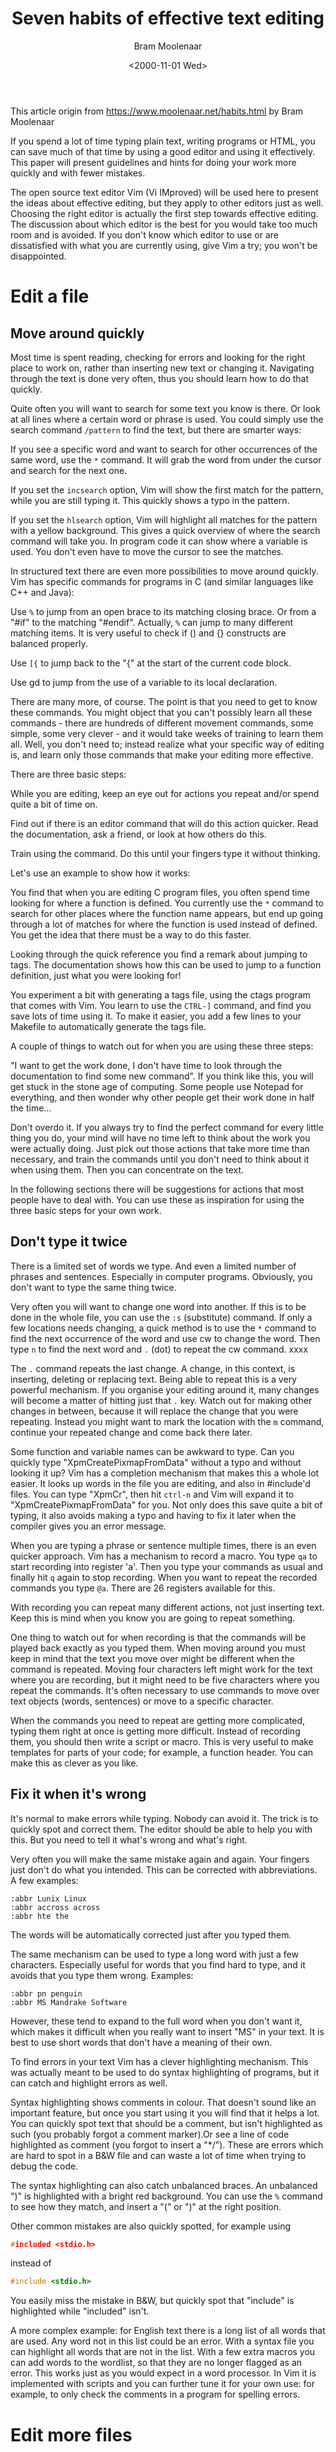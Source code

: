 #+TITLE: Seven habits of effective text editing
#+AUTHOR: Bram Moolenaar
#+DATE: <2000-11-01 Wed>
#+STARTUP: overview num indent
#+OPTIONS: ^:nil

This article origin from https://www.moolenaar.net/habits.html by Bram Moolenaar

If you spend a lot of time typing plain text, writing programs or HTML, you can
save much of that time by using a good editor and using it effectively. This
paper will present guidelines and hints for doing your work more quickly and
with fewer mistakes.

The open source text editor Vim (Vi IMproved) will be used here to present the
ideas about effective editing, but they apply to other editors just as
well. Choosing the right editor is actually the first step towards effective
editing. The discussion about which editor is the best for you would take too
much room and is avoided. If you don't know which editor to use or are
dissatisfied with what you are currently using, give Vim a try; you won't be
disappointed.


* Edit a file
** Move around quickly

Most time is spent reading, checking for errors and looking for the right place
to work on, rather than inserting new text or changing it. Navigating through
the text is done very often, thus you should learn how to do that quickly.

Quite often you will want to search for some text you know is there. Or look at
all lines where a certain word or phrase is used. You could simply use the
search command ~/pattern~ to find the text, but there are smarter ways:

If you see a specific word and want to search for other occurrences of the same
word, use the ~*~ command. It will grab the word from under the cursor and
search for the next one.

If you set the =incsearch= option, Vim will show the first match for the
pattern, while you are still typing it. This quickly shows a typo in the
pattern.

If you set the =hlsearch= option, Vim will highlight all matches for the pattern
with a yellow background. This gives a quick overview of where the search
command will take you. In program code it can show where a variable is used. You
don't even have to move the cursor to see the matches.

In structured text there are even more possibilities to move around quickly. Vim
has specific commands for programs in C (and similar languages like C++ and
Java):

Use ~%~ to jump from an open brace to its matching closing brace. Or from a
"#if" to the matching "#endif". Actually, ~%~ can jump to many different
matching items. It is very useful to check if () and {} constructs are balanced
properly.

Use ~[{~ to jump back to the "{" at the start of the current code block.

Use gd to jump from the use of a variable to its local declaration.

There are many more, of course. The point is that you need to get to know these
commands. You might object that you can't possibly learn all these commands -
there are hundreds of different movement commands, some simple, some very
clever - and it would take weeks of training to learn them all. Well, you don't
need to; instead realize what your specific way of editing is, and learn only
those commands that make your editing more effective.


There are three basic steps:

While you are editing, keep an eye out for actions you repeat and/or spend quite
a bit of time on.

Find out if there is an editor command that will do this action quicker. Read
the documentation, ask a friend, or look at how others do this.

Train using the command. Do this until your fingers type it without thinking.

Let's use an example to show how it works:

You find that when you are editing C program files, you often spend time looking
for where a function is defined. You currently use the ~*~ command to search for
other places where the function name appears, but end up going through a lot of
matches for where the function is used instead of defined. You get the idea that
there must be a way to do this faster.

Looking through the quick reference you find a remark about jumping to tags. The
documentation shows how this can be used to jump to a function definition, just
what you were looking for!

You experiment a bit with generating a tags file, using the ctags program that
comes with Vim. You learn to use the ~CTRL-]~ command, and find you save lots of
time using it. To make it easier, you add a few lines to your Makefile to
automatically generate the tags file.

A couple of things to watch out for when you are using these three steps:

"I want to get the work done, I don't have time to look through the
documentation to find some new command". If you think like this, you will get
stuck in the stone age of computing. Some people use Notepad for everything, and
then wonder why other people get their work done in half the time...

Don't overdo it. If you always try to find the perfect command for every little
thing you do, your mind will have no time left to think about the work you were
actually doing. Just pick out those actions that take more time than necessary,
and train the commands until you don't need to think about it when using
them. Then you can concentrate on the text.

In the following sections there will be suggestions for actions that most people
have to deal with. You can use these as inspiration for using the three basic
steps for your own work.

** Don't type it twice
There is a limited set of words we type. And even a limited number of phrases
and sentences. Especially in computer programs.  Obviously, you don't want to
type the same thing twice.

Very often you will want to change one word into another. If this is to be done
in the whole file, you can use the ~:s~ (substitute) command. If only a few
locations needs changing, a quick method is to use the ~*~ command to find the
next occurrence of the word and use cw to change the word. Then type ~n~ to find
the next word and ~.~ (dot) to repeat the cw command.
xxxx

The ~.~ command repeats the last change. A change, in this context, is
inserting, deleting or replacing text. Being able to repeat this is a very
powerful mechanism. If you organise your editing around it, many changes will
become a matter of hitting just that ~.~ key. Watch out for making other changes
in between, because it will replace the change that you were repeating. Instead
you might want to mark the location with the ~m~ command, continue your repeated
change and come back there later.

Some function and variable names can be awkward to type. Can you quickly type
"XpmCreatePixmapFromData" without a typo and without looking it up? Vim has a
completion mechanism that makes this a whole lot easier. It looks up words in
the file you are editing, and also in #include'd files. You can type "XpmCr",
then hit ~ctrl-n~ and Vim will expand it to "XpmCreatePixmapFromData" for
you. Not only does this save quite a bit of typing, it also avoids making a typo
and having to fix it later when the compiler gives you an error message.

When you are typing a phrase or sentence multiple times, there is an even
quicker approach. Vim has a mechanism to record a macro. You type ~qa~ to start
recording into register 'a'. Then you type your commands as usual and finally
hit ~q~ again to stop recording. When you want to repeat the recorded commands
you type ~@a~. There are 26 registers available for this.

With recording you can repeat many different actions, not just inserting
text. Keep this is mind when you know you are going to repeat something.

One thing to watch out for when recording is that the commands will be played
back exactly as you typed them. When moving around you must keep in mind that
the text you move over might be different when the command is repeated. Moving
four characters left might work for the text where you are recording, but it
might need to be five characters where you repeat the commands. It's often
necessary to use commands to move over text objects (words, sentences) or move
to a specific character.

When the commands you need to repeat are getting more complicated, typing them
right at once is getting more difficult. Instead of recording them, you should
then write a script or macro. This is very useful to make templates for parts of
your code; for example, a function header. You can make this as clever as you
like.

** Fix it when it's wrong
It's normal to make errors while typing. Nobody can avoid it. The trick is to
quickly spot and correct them. The editor should be able to help you with
this. But you need to tell it what's wrong and what's right.

Very often you will make the same mistake again and again. Your fingers just
don't do what you intended. This can be corrected with abbreviations. A few
examples:

#+BEGIN_EXAMPLE
  :abbr Lunix Linux
  :abbr accross across
  :abbr hte the
#+END_EXAMPLE

The words will be automatically corrected just after you typed them.

The same mechanism can be used to type a long word with just a few
characters. Especially useful for words that you find hard to type, and it
avoids that you type them wrong. Examples:

#+BEGIN_EXAMPLE
  :abbr pn penguin
  :abbr MS Mandrake Software
#+END_EXAMPLE

However, these tend to expand to the full word when you don't want it, which
makes it difficult when you really want to insert "MS" in your text. It is best
to use short words that don't have a meaning of their own.

To find errors in your text Vim has a clever highlighting mechanism. This was
actually meant to be used to do syntax highlighting of programs, but it can
catch and highlight errors as well.

Syntax highlighting shows comments in colour. That doesn't sound like an
important feature, but once you start using it you will find that it helps a
lot. You can quickly spot text that should be a comment, but isn't highlighted
as such (you probably forgot a comment marker).Or see a line of code highlighted
as comment (you forgot to insert a "*/"). These are errors which are hard to
spot in a B&W file and can waste a lot of time when trying to debug the code.

The syntax highlighting can also catch unbalanced braces. An unbalanced ")" is
highlighted with a bright red background. You can use the ~%~ command to see how
they match, and insert a "(" or ")" at the right position.

Other common mistakes are also quickly spotted, for example using
#+BEGIN_SRC c
  #included <stdio.h>
#+END_SRC
instead of
#+BEGIN_SRC c
  #include <stdio.h>
#+END_SRC
You easily miss the mistake in B&W, but quickly spot that "include" is
highlighted while "included" isn't.

A more complex example: for English text there is a long list of all words that
are used. Any word not in this list could be an error. With a syntax file you
can highlight all words that are not in the list. With a few extra macros you
can add words to the wordlist, so that they are no longer flagged as an
error. This works just as you would expect in a word processor. In Vim it is
implemented with scripts and you can further tune it for your own use: for
example, to only check the comments in a program for spelling errors.

* Edit more files
** A file seldom comes alone
People don't work on just one file. Mostly there are many related files, and you
edit several after each other, or even several at the same time. You should be
able to take advantage of your editor to make working with several files more
efficient.

The previously mentioned tag mechanism also works for jumping between files. The
usual approach is to generate a tags file for the whole project you are working
on. You can then quickly jump between all files in the project to find the
definitions of functions, structures, typedefs, etc. The time you save compared
with manually searching is tremendous; creating a tags file is the first thing I
do when browsing a program.

Another powerful mechanism is to find all occurrences of a name in a group of
files, using the ~:grep~ command. Vim makes a list of all matches, and jumps to
the first one. The ~:cn~ command takes you to each next match. This is very
useful if you need to change the number of arguments in a function call.

Include files contain useful information. But finding the one that contains the
declaration you need to see can take a lot of time. Vim knows about include
files, and can search them for a word you are looking for. The most common
action is to lookup the prototype of a function. Position the cursor on the name
of the function in your file and type ~[I:~ Vim will show a list of all matches
for the function name in included files. If you need to see more context, you
can directly jump to the declaration. A similar command can be used to check if
you did include the right header files.

In Vim you can split the text area in several parts to edit different
files. Then you can compare the contents of two or more files and copy/paste
text between them. There are many commands to open and close windows, jump
between them, temporarily hide files, etc. Again you will have to use the three
basic steps to select the set of commands you want to learn to use.

There are more uses of multiple windows. The preview-tag mechanism is a very
good example. This opens a special preview window, while keeping the cursor in
the file you are working on. The text in the preview window shows, for example,
the function declaration for the function name that is under the cursor. If you
move the cursor to another name and leave it there for a second, the preview
window will show the definition of that name. It could also be the name of a
structure or a function which is declared in an include file of your project.

** Let's work together
An editor is for editing text. An e-mail program is for sending and receiving
messages. An Operating System is for running programs. Each program has its own
task and should be good at it. The power comes from having the programs work
together.

a simple example: you need to write a summary of no more than 500 words. select
the current paragraph and write it to the "wc" program: ~vip:w !wc -w~. the
external "wc -w" command is used to count the words. easy, isn't it?

There will always be some functionality that you need that is not in the
editor. Making it possible to filter text with another program means you can Add
that functionality externally. It has always been the spirit of Unix to have
separate programs that do their job well, and work together to perform a bigger
task. Unfortunately, most editors don't work too well together with other
programs - you can't replace the e-mail editor in Netscape with another one, for
example. You end up using a crippled editor. Another tendency is to include all
kinds of functionality inside the editor; Emacs is a good example of where this
can end up. (Some call it an operating system that can also be used to edit
text.)

Vim tries to integrate with other programs, but this is still a
struggle. Currently it's possible to use Vim as the editor in MS-Developer
Studio and Sniff. Some e-mail programs that support an external editor, like
Mutt, can use Vim. Integration with Sun Workshop is being worked on. Generally
this is an area that has to be improved in the near future. Only then will we
get a system that's better than the sum of its parts.

** Text is structured
You will often work with text that has some kind of structure, but different
from what is supported by the available commands. Then you will have to fall
back to the "building blocks" of the editor and create your own macros and
plugins to work with this text. We are getting to the more complicated stuff
here.

One of the simpler things is to speed up the edit-compile-fix cycle. Vim has the
~:make~ command, which starts your compilation, catches the errors it produces
and lets you jump to the error locations to fix the problems. If you use a
different compiler, the error messages will not be recognised. Instead of going
back to the old "write it down" system, you should adjust the 'errorformat'
option. This tells Vim what your errors look like and how to get the file name
and line number out of them. It works for the complicated gcc error messages,
thus you should be able to make it work for almost any compiler.

Sometimes adjusting to a type of file is just a matter of setting a few options
or writing a few macros. For example, to jump around manual pages, you can write
a macro that grabs the word under the cursor, clears the buffer and then reads
the manual page for that word into the buffer. That's a simple and efficient way
to lookup cross-references.

Using the three basic steps, you can work more effectively with any sort of
structured file. Just think about the actions you want to do with the file, find
the editor commands that do it and start using them. It's really as simple as it
sounds. You just have to do it.

* Sharpen the saw
** Make it a habit
Learning to drive a car takes effort. Is that a reason to keep driving your
bicycle? No, you realize you need to invest time to learn a skill. Text editing
isn't different. You need to learn new commands and turn them into a habit.

On the other hand, you should not try to learn every command an editor
offers. That would be a complete waste of time. Most people only need to learn
10 to 20 percent of the commands for their work. But it's a different set of
commands for everybody. It requires that you lean back now and then, and wonder
if there is some repetitive task that could be automated. If you do a task only
once, and don't expect having to do it again, don't try to optimise it. But you
probably realize you have been repeating something several times in the last
hour. Then search the documentation for a command that can do it quicker. Or
write a macro to do it.  When it's a larger task, like lining out a specific
sort of text, you could look around in newsgroups or on the Internet to see if
somebody already solved it for you.

The essential basic step is the last one. You can think of a repetitive task,
find a nice solution for it and after the weekend you forgot how you did
it. That doesn't work. You will have to repeat the solution until your fingers
do it automatically. Only then will you reach the efficiency you need. Don't try
to learn too many things at once. But doing a few at the same time will work
well. For tricks you don't use often enough to get them in your fingers, you
might want to write them down to be able to look them up later. Anyway, if you
keep the goal in view, you will find ways to make your editing more and more
effective.

One last remark to remind you of what happens when people ignore all the above:
I still see people who spend half their day behind a VDU looking up at their
screen, then down at two fingers, then up at the screen, etc. - and then wonder
why they get so tired... Type with ten fingers! It's not just faster, it also is
much less tiresome. Using a computer program for one hour each day, it only
takes a couple of weeks to learn to touch-type.

* Epilogue
The idea for the title comes from the successful book "The 7 habits of highly
effective people" by Stephen R. Covey. I recommend it to everyone who wants to
solve personal and professional problems (and who doesn't?). Although some of
you will claim it came from the Dilbert book "Seven years of highly defective
people" by Scott Adams (also recommended!). See
http://iccf-holland.org/click1.html and go to "recommended books and CDs".

About the author

Bram Moolenaar is the main author of Vim. He writes the core Vim functionality
and selects what code submitted by many others is included. He graduated at the
technical university of Delft as a computer technician. Now he mainly works on
software, but still knows how to handle a soldering iron. He is founder and
treasurer of ICCF Holland, which helps orphans in Uganda. He does freelance work
as a systems architect, but actually spends most time working on Vim. His e-mail
address: Bram AT Moolenaar.net.
